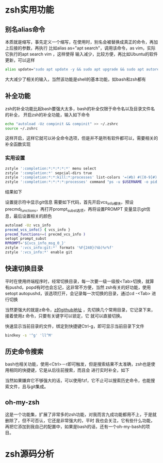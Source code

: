 
* zsh实用功能
  :PROPERTIES:
  :ID:       o2b:4FD59CA7-B92E-4968-A1AC-13F630C3810C
  :POST_DATE: [2022-03-02 Wed 21:40]
  :BLOG:     myblog
  :POSTID:   71
  :END:
  
** 别名alias命令
   本质就是缩写，事先定义一个缩写，在使用时，别名会被替换成真正的命令，再加上后接的参数，再执行
   比如alias as="apt search"，调用该命令，as vim，实际它执行的apt search vim ，这样使得
   输入减少，比较方便，再比如Ubuntu的软件更新，可以这样
   #+begin_src sh
     alias update="sudo apt update -y && sudo apt upgrade && sudo apt autoremove"
   #+end_src
   大大减少了相关的输入，当然该功能是shell的基本功能，如bash和zsh都有

   
** 补全功能
   zsh的补全功能比起bash要强大太多，bash的补全仅限于命令名以及目录文件名的补全，
   开启zsh的补全功能，输入如下命令
   #+begin_src sh
     echo "autoload -Uz compinit && compinit" >> ~/.zshrc
     source ~/.zshrc
   #+end_src
   这样开启，这样它就可以补全命令选项，但是并不是所有软件都可以，需要相关的补全函数实现
   
*** 实用设置
    #+begin_src sh
      zstyle ':completion:*:*:*:*:*' menu select
      zstyle ':completion:*' sepcial-dirs true
      zstyle ':completion:*:*:kill:*:processes' list-colors '=(#b) #([0-9]#) ([0-9a-z-]#)*=01;34=0=01'
      zstyle ':completion:*:*:*:*:processes' command "ps -u $USERNAME -o pid,user,comm -w -w"
    #+end_src

    结果如下
    [[./images/RLLWjh.png]]
  
    设置提示符中显示git信息
    需要如下代码，首先开启vcs_info模块，预设precmd_functions，再打开prompt_subst选项，再将设置PROMPT
    变量显示git信息，最后设置相关的颜色
    #+begin_src sh
      autoload -Uz vcs_info
      precmd_vcs_info() { vcs_info }
      precmd_functions+=( precmd_vcs_info )
      setopt prompt_subst
      RPROMPT='${vcs_info_msg_0_}'
      zstyle ':vcs_info:git:*' formats '%F{240}(%b)%r%f'
      zstyle ':vcs_info:*' enable git
    #+end_src
    [[./images/AzHRZ1.png]]

** 快速切换目录
   平时在使用终端程序时，经常切换目录，每一次要一级一级按<Tab>切换，就算有pushd，popd有时也会忘记，这非常不方便，当然
   zsh有关的好功能，使用setopt autopushd，该选项打开，会记录每一次切换的目录，通过cd -<Tab> 进行切换
   [[./images/gSkC4Q.png]]

   当然更强大的就是z命令，[[eww:https://www.github.com/rupa/z][z的github地址]] ，先切换几个常用目录，它记录下来，接着使用z 命令，只要有关键字可以锁定，它
   就可以直接切换。

   快速显示当前目录的文件，绑定到快捷键Ctrl-g，即可显示当前目录下文件
   #+begin_src sh
     bindkey -s '^g' 'll^M'
   #+end_src
   
** 历史命令搜索
   bash也相关功能，使用<Ctrl>－r即可触发，但是搜索结果不太准确，zsh也是使用相同的快捷键，它是从后往前搜索，而且会
   进行实时补全，如下
   [[./images/ti68KO.png]]

   当然如果嫌弃它不够强大的话，可以使用fzf，它不止可以搜索历史命令，也能搜索文件，且与git集成。

   
** oh-my-zsh
   这是一个功能集，扩展了非常多的zsh功能，对我而言九成功能都用不上，于是就删除了，但不可否认，它还是非常强大的，平时
   我也会关注，它有些什么功能，再把它添加到我自己的配置中，如果是bash的话，还有一个oh-my-bash的项目。

   
* zsh源码分析
